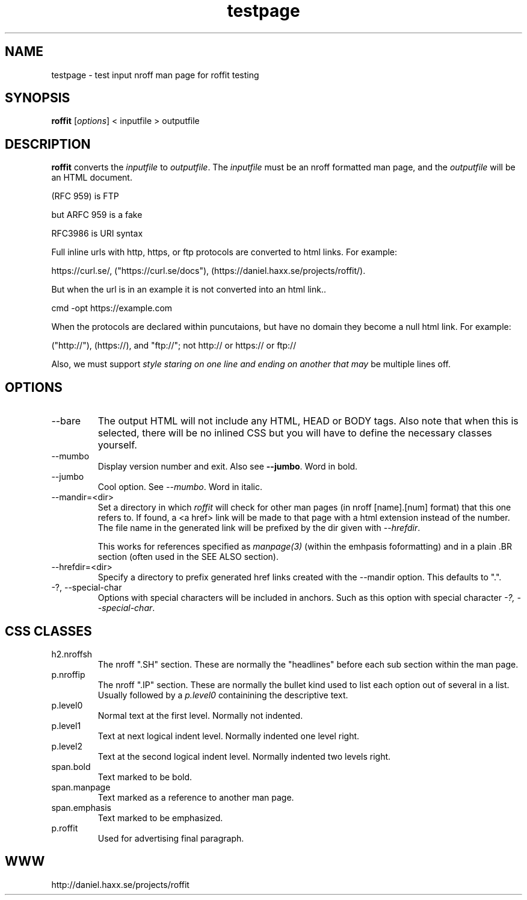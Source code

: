 .\" This man page is here for testing purposes only. Run 'make test' to
.\" verify that the correct output is generated from this input.
.\"
.TH testpage 1 "2 May 2011" "roffit" "roffit test"
.SH NAME
testpage \- test input nroff man page for roffit testing
.SH SYNOPSIS
.B roffit
[\fI\,options\/\fR] < inputfile > outputfile
.SH DESCRIPTION
.B roffit
converts the \fIinputfile\fP to \fIoutputfile\fP. The \fIinputfile\fP must be
an nroff formatted man page, and the \fIoutputfile\fP will be an HTML
document.

(RFC 959) is FTP

but ARFC 959 is a fake

RFC3986 is URI syntax

Full inline urls with http, https, or ftp protocols are converted to 
html links. For example: 

https://curl.se/, ("https://curl.se/docs"), (https://daniel.haxx.se/projects/roffit/).

But when the url is in an example it is not converted into an html link..

.nf
   cmd -opt https://example.com 
.fi  

When the protocols are declared within puncutaions, but have no domain they 
become a null html link. For example:

("http://"), (https://), and "ftp://"; not
http:// or https:// or ftp://

Also, we must support \fIstyle staring on one line
and ending on another
that may\fP be multiple lines off.

.SH OPTIONS
.IP "--bare"
The output HTML will not include any HTML, HEAD or BODY tags. Also note that
when this is selected, there will be no inlined CSS but you will have to
define the necessary classes yourself.

.IP "--mumbo"
Display version number and exit. Also see \fB--jumbo\fP. Word in bold.

.IP "--jumbo"
Cool option. See \fI--mumbo\fP. Word in italic.

.IP \-\-mandir=<dir>
Set a directory in which \fIroffit\fP will check for other man pages (in nroff
[name].[num] format) that this one refers to. If found, a <a href> link will
be made to that page with a html extension instead of the number. The file
name in the generated link will be prefixed by the dir given with
\fI\-\-hrefdir\fP.

This works for references specified as \fImanpage(3)\fP (within the emhpasis
foformatting) and in a plain \.BR section (often used in the SEE ALSO
section).

.IP \-\-hrefdir=<dir>
Specify a directory to prefix generated href links created with the \-\-mandir
option. This defaults to ".".

.IP "-?, --special-char"
Options with special characters will be included in anchors.
Such as this option with special character \fI\-?, \-\-special\-char\fP.

.SH "CSS CLASSES"
.IP h2.nroffsh
The nroff ".SH" section. These are normally the "headlines" before each sub
section within the man page.
.IP p.nroffip
The nroff ".IP" section. These are normally the bullet kind used to list each
option out of several in a list. Usually followed by a \fIp.level0\fP
containining the descriptive text.
.IP p.level0
Normal text at the first level. Normally not indented.
.IP p.level1
Text at next logical indent level. Normally indented one level right.
.IP p.level2
Text at the second logical indent level. Normally indented two levels right.
.IP span.bold
Text marked to be bold.
.IP span.manpage
Text marked as a reference to another man page.
.IP span.emphasis
Text marked to be emphasized.
.IP p.roffit
Used for advertising final paragraph.
.SH WWW
 http://daniel.haxx.se/projects/roffit

